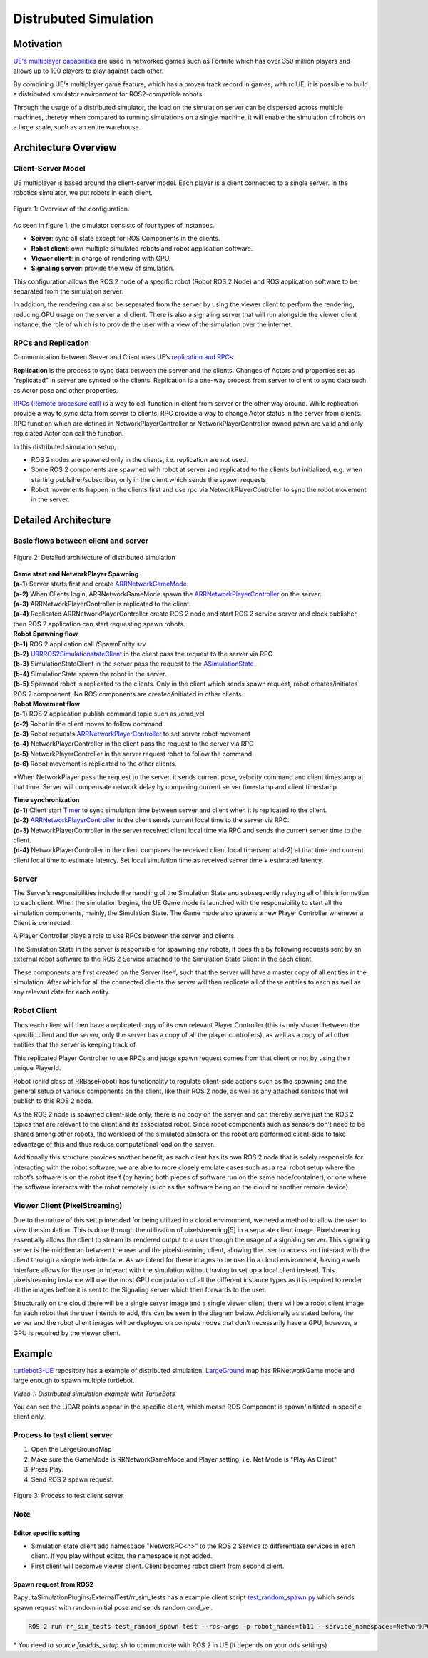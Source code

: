 ======================
Distrubuted Simulation
======================

******************************
Motivation
******************************

`UE's multiplayer capabilities <https://docs.unrealengine.com/4.27/en-US/InteractiveExperiences/Networking/>`_ 
are used in networked games such as Fortnite which has over 350 million players and allows up to 100 players to play against each other.

By combining UE's multiplayer game feature, which has a proven track record in games, with rclUE, 
it is possible to build a distributed simulator environment for ROS2-compatible robots.

Through the usage of  a distributed simulator, the load on the simulation server can be dispersed across multiple machines, 
thereby when compared to running simulations on a single machine, it will enable the simulation of robots on a large scale, 
such as an entire warehouse.


******************************
Architecture Overview
******************************

Client-Server Model
===========================

UE multiplayer is based around the client-server model. Each player is a client connected to a single server.
In the robotics simulator, we put robots in each client. 

.. figure:: images/overview_of_UE_distributed_simulation.png
   :align: center

   Figure 1: Overview of the configuration.

As seen in figure 1, the simulator consists of four types of instances. 

- **Server**: sync all state except for ROS Components in the clients.
- **Robot client**: own multiple simulated robots and robot application software.
- **Viewer client**: in charge of rendering with GPU.
- **Signaling server**: provide the view of simulation.

This configuration allows the ROS 2 node of a specific robot (Robot ROS 2 Node) and ROS application software 
to be separated from the simulation server. 

In addition, the rendering can also be separated from the server by using the viewer client to perform 
the rendering, reducing GPU usage on the server and client. 
There is also a signaling server that will run alongside the viewer client instance, 
the role of which is to provide the user with a view of the simulation over the internet. 

RPCs and Replication
===========================

Communication between Server and Client uses UE’s `replication and RPCs <https://docs.unrealengine.com/4.27/en-US/InteractiveExperiences/Networking/Actors/>`_.

**Replication** is the process to sync data between the server and the clients. Changes of Actors and properties set as "replicated" in server are synced to the clients.
Replication is a one-way process from server to client to sync data such as Actor pose and other properties.

`RPCs (Remote procesure call) <https://docs.unrealengine.com/4.26/en-US/InteractiveExperiences/Networking/Actors/RPCs/>`_
is a way to call function in client from server or the other way around. While replication provide a way to sync data from server to clients, 
RPC provide a way to change Actor status in the server from clients.
RPC function which are defined in NetworkPlayerController or NetworkPlayerController owned pawn are valid and only replciated Actor can call the function.

In this distributed simulation setup, 

- ROS 2 nodes are spawned only in the clients, i.e. replication are not used.
- Some ROS 2 components are spawned with robot at server and replicated to the clients but initialized, e.g. when starting publsiher/subscriber, only in the client which sends the spawn requests.
- Robot movements happen in the clients first and use rpc via NetworkPlayerController to sync the robot movement in the server.


******************************
Detailed Architecture
******************************

Basic flows between client and server
=====================================

.. figure:: images/details_of_UE_distributed_simulation.png
   :align: center

   Figure 2: Detailed architecture of distributed simulation

| **Game start and NetworkPlayer Spawning**
| **(a-1)** Server starts first and create `ARRNetworkGameMode <doxygen_generated/html/d0/d30/class_a_r_r_network_game_mode.html>`_.
| **(a-2)** When Clients login, ARRNetworkGameMode spawn the `ARRNetworkPlayerController <doxygen_generated/html/db/d54/class_a_r_r_network_player_controller.html>`_ on the server.
| **(a-3)** ARRNetworkPlayerController is replicated to the client.
| **(a-4)** Replicated ARRNetworkPlayerController create ROS 2 node and start ROS 2 service server and clock publisher, then ROS 2 application can start requesting spawn robots.


| **Robot Spawning flow**
| **(b-1)** ROS 2 application call /SpawnEntity srv
| **(b-2)** `URRROS2SimulationstateClient <doxygen_generated/html/d7/d6a/class_u_r_r_r_o_s2_simulation_state_client.html>`_ in the client pass the request to the server via RPC
| **(b-3)** SimulationStateClient in the server pass the request to the `ASimulationState <doxygen_generated/html/d2/dde/class_a_simulation_state.html>`_
| **(b-4)** SimulationState spawn the robot in the server.
| **(b-5)** Spawned robot is replicated to the clients. Only in the client which sends spawn request, robot creates/initiates ROS 2 compoenent. No ROS components are created/initiated in other clients.


| **Robot Movement flow**
| **(c-1)** ROS 2 application publish command topic such as /cmd_vel
| **(c-2)** Robot in the client moves to follow command.
| **(c-3)** Robot requests `ARRNetworkPlayerController <doxygen_generated/html/db/d54/class_a_r_r_network_player_controller.html>`_ to set server robot movement
| **(c-4)** NetworkPlayerController in the client pass the request to the server via RPC
| **(c-5)** NetworkPlayerController in the server request robot to follow the command 
| **(c-6)** Robot movement is replicated to the other clients.

*When NetworkPlayer pass the request to the server, it sends current pose, 
velocity command and client timestamp at that time. 
Server will compensate network delay by comparing current server timestamp and client timestamp.


| **Time synchronization**
| **(d-1)** Client start `Timer <https://docs.unrealengine.com/4.27/en-US/ProgrammingAndScripting/ProgrammingWithCPP/UnrealArchitecture/Timers/>`_ to sync simulation time between server and client when it is replicated to the client.
| **(d-2)**  `ARRNetworkPlayerController <doxygen_generated/html/db/d54/class_a_r_r_network_player_controller.html>`_  in the client sends current local time to the server via RPC.
| **(d-3)** NetworkPlayerController in the server received client local time via RPC and sends the current server time to the client.
| **(d-4)** NetworkPlayerController in the client compares the received client local time(sent at d-2) at that time and current client local time to estimate latency. Set local simulation time as received server time + estimated latency.

Server
===========================

The Server’s responsibilities include the handling of the Simulation State and subsequently relaying 
all of this information to each client. When the simulation begins, 
the UE Game mode is launched with the responsibility to  start all the simulation components, mainly, the Simulation State.
The Game mode also spawns a new Player Controller whenever a Client is connected. 

A Player Controller plays a role to use RPCs between the server and clients.

The Simulation State in the server is responsible for spawning any robots, 
it does this by following requests sent by an external robot software 
to the ROS 2 Service attached to the Simulation State Client in the each client. 

These components are first created on the Server itself, such that the server will have a master copy of all entities in the 
simulation. After which for all the connected clients the server will then replicate all 
of these entities to each as well as any relevant data for each entity.

Robot Client
===========================

Thus each client will then have a replicated copy of its own relevant Player Controller 
(this is only shared between the specific client and the server, 
only the server has a copy of all the player controllers), 
as well as a copy of all other entities that the server is keeping track of. 

This replicated Player Controller to use RPCs and judge spawn request comes from that client or not by using their unique PlayerId. 

Robot (child class of RRBaseRobot) has functionality to regulate client-side actions such 
as the spawning and the general setup of various components on the client, 
like their ROS 2 node, as well as any attached sensors that will publish to this ROS 2 node. 

As the ROS 2 node is spawned client-side only, there is no copy on the server and can thereby 
serve just the ROS 2 topics that are relevant to the client and its associated robot. 
Since robot components such as sensors don’t need to be shared among other robots, 
the workload of the simulated sensors on the robot are performed client-side to 
take advantage of this and thus reduce computational load on the server. 

Additionally this structure provides another benefit, 
as each client has its own ROS 2 node that is solely responsible for interacting 
with the robot software, we are able to more closely emulate cases such as: 
a real robot setup where the robot’s software is on the robot itself 
(by having both pieces of software run on the same node/container), 
or one where the software interacts with the robot remotely 
(such as the software being on the cloud or another remote device). 

Viewer Client (PixelStreaming)
=============================

Due to the nature of this setup intended for being utilized in a cloud environment,
we need a method to allow the user to view the simulation. 
This is done through the utilization of pixelstreaming[5] in a separate client image. 
Pixelstreaming essentially allows the client to stream its rendered output to a user through 
the usage of a signaling server. This signaling server is the middleman 
between the user and the pixelstreaming client, 
allowing the user to access and interact with the client through a simple web interface. 
As we intend for these images to be used in a cloud environment, 
having a web interface allows for the user to interact with the simulation without 
having to set up a local client instead. 
This pixelstreaming instance will use the most GPU computation of all the different instance 
types as it is required to render all the images before it is sent to 
the Signaling server which then forwards to the user.

Structurally on the cloud there will be a single server image and a single viewer client, 
there will be a robot client image for each robot that the user intends to add, 
this can be seen in the diagram below. 
Additionally as stated before, the server and the robot client images will be deployed on 
compute nodes that don’t necessarily have a GPU, however, a GPU is required by the viewer client. 


******************************
Example
******************************
`turtlebot3-UE <https://github.com/rapyuta-robotics/turtlebot3-UE>`_ repository has a example of distributed simulation.
`LargeGround <https://github.com/rapyuta-robotics/turtlebot3-UE/blob/devel/Content/Maps/LargeGround.umap>`_ map
has RRNetworkGame mode and large enough to spawn multiple turtlebot.


.. video:: _static/videos/tb3_distributed_simulation.mp4
   :width: 500
   :height: 300

*Video 1: Distributed simulation example with TurtleBots*

You can see the LiDAR points appear in the specific client, which measn ROS Component is spawn/initiated in specific client only.


Process to test client server
=============================
1. Open the LargeGroundMap
2. Make sure the GameMode is RRNetworkGameMode and Player setting, i.e. Net Mode is "Play As Client"
3. Press Play.
4. Send ROS 2 spawn request. 

.. figure:: images/multiplayer_editor_setting.png
   :align: center

   Figure 3: Process to test client server

Note
=====

Editor specific setting
^^^^^^^^^^^^^^^^^^^^^^^
- Simulation state client add namespace "NetworkPC<n>" to the ROS 2 Service to differentiate services in each client. If you play without editor, the namespace is not added.
- First client will becomve viewer client. Client becomes robot client from second client. 


Spawn request from ROS2
^^^^^^^^^^^^^^^^^^^^^^^
RapyutaSimulationPlugins/ExternalTest/rr_sim_tests has a example client script 
`test_random_spawn.py <https://github.com/rapyuta-robotics/RapyutaSimulationPlugins/blob/03b8be7cc3c9659205f6b14c88d3e6bef7d3bba2/ExternalTest/rr_sim_tests/rr_sim_tests/test_random_spawn.py>`_
which sends spawn request with random initial pose and sends random cmd_vel.

.. code-block:: bash
    
    ROS 2 run rr_sim_tests test_random_spawn test --ros-args -p robot_name:=tb11 --service_namespace:=NetworkPC1

| \* You need to `source fastdds_setup.sh` to communicate with ROS 2 in UE (it depends on your dds settings)
